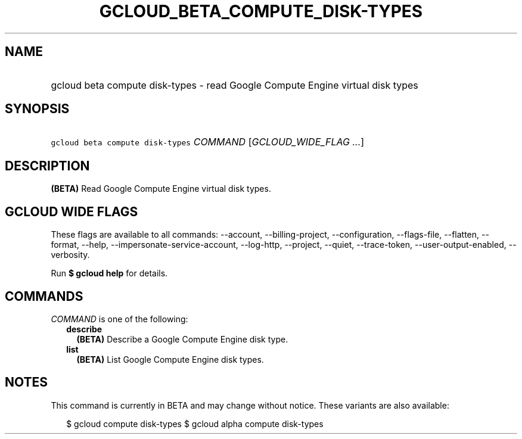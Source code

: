 
.TH "GCLOUD_BETA_COMPUTE_DISK\-TYPES" 1



.SH "NAME"
.HP
gcloud beta compute disk\-types \- read Google Compute Engine virtual disk types



.SH "SYNOPSIS"
.HP
\f5gcloud beta compute disk\-types\fR \fICOMMAND\fR [\fIGCLOUD_WIDE_FLAG\ ...\fR]



.SH "DESCRIPTION"

\fB(BETA)\fR Read Google Compute Engine virtual disk types.



.SH "GCLOUD WIDE FLAGS"

These flags are available to all commands: \-\-account, \-\-billing\-project,
\-\-configuration, \-\-flags\-file, \-\-flatten, \-\-format, \-\-help,
\-\-impersonate\-service\-account, \-\-log\-http, \-\-project, \-\-quiet,
\-\-trace\-token, \-\-user\-output\-enabled, \-\-verbosity.

Run \fB$ gcloud help\fR for details.



.SH "COMMANDS"

\f5\fICOMMAND\fR\fR is one of the following:

.RS 2m
.TP 2m
\fBdescribe\fR
\fB(BETA)\fR Describe a Google Compute Engine disk type.

.TP 2m
\fBlist\fR
\fB(BETA)\fR List Google Compute Engine disk types.


.RE
.sp

.SH "NOTES"

This command is currently in BETA and may change without notice. These variants
are also available:

.RS 2m
$ gcloud compute disk\-types
$ gcloud alpha compute disk\-types
.RE

